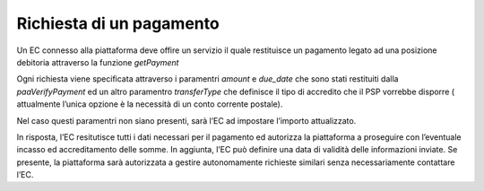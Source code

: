 Richiesta di un pagamento
=========================

Un EC connesso alla piattaforma deve offire un servizio il quale
restituisce un pagamento legato ad una posizione debitoria attraverso la
funzione *getPayment*

Ogni richiesta viene specificata attraverso i paramentri *amount* e
*due_date* che sono stati restituiti dalla *paaVerifyPayment* ed un
altro paramentro *transferType* che definisce il tipo di accredito che
il PSP vorrebbe disporre ( attualmente l’unica opzione è la necessità di
un conto corrente postale).

Nel caso questi paramentri non siano presenti, sarà l’EC ad impostare
l’importo attualizzato.

In risposta, l’EC resitutisce tutti i dati necessari per il pagamento ed
autorizza la piattaforma a proseguire con l’eventuale incasso ed
accreditamento delle somme. In aggiunta, l’EC può definire una data di
validità delle informazioni inviate. Se presente, la piattaforma sarà
autorizzata a gestire autonomamente richieste similari senza
necessariamente contattare l’EC.
